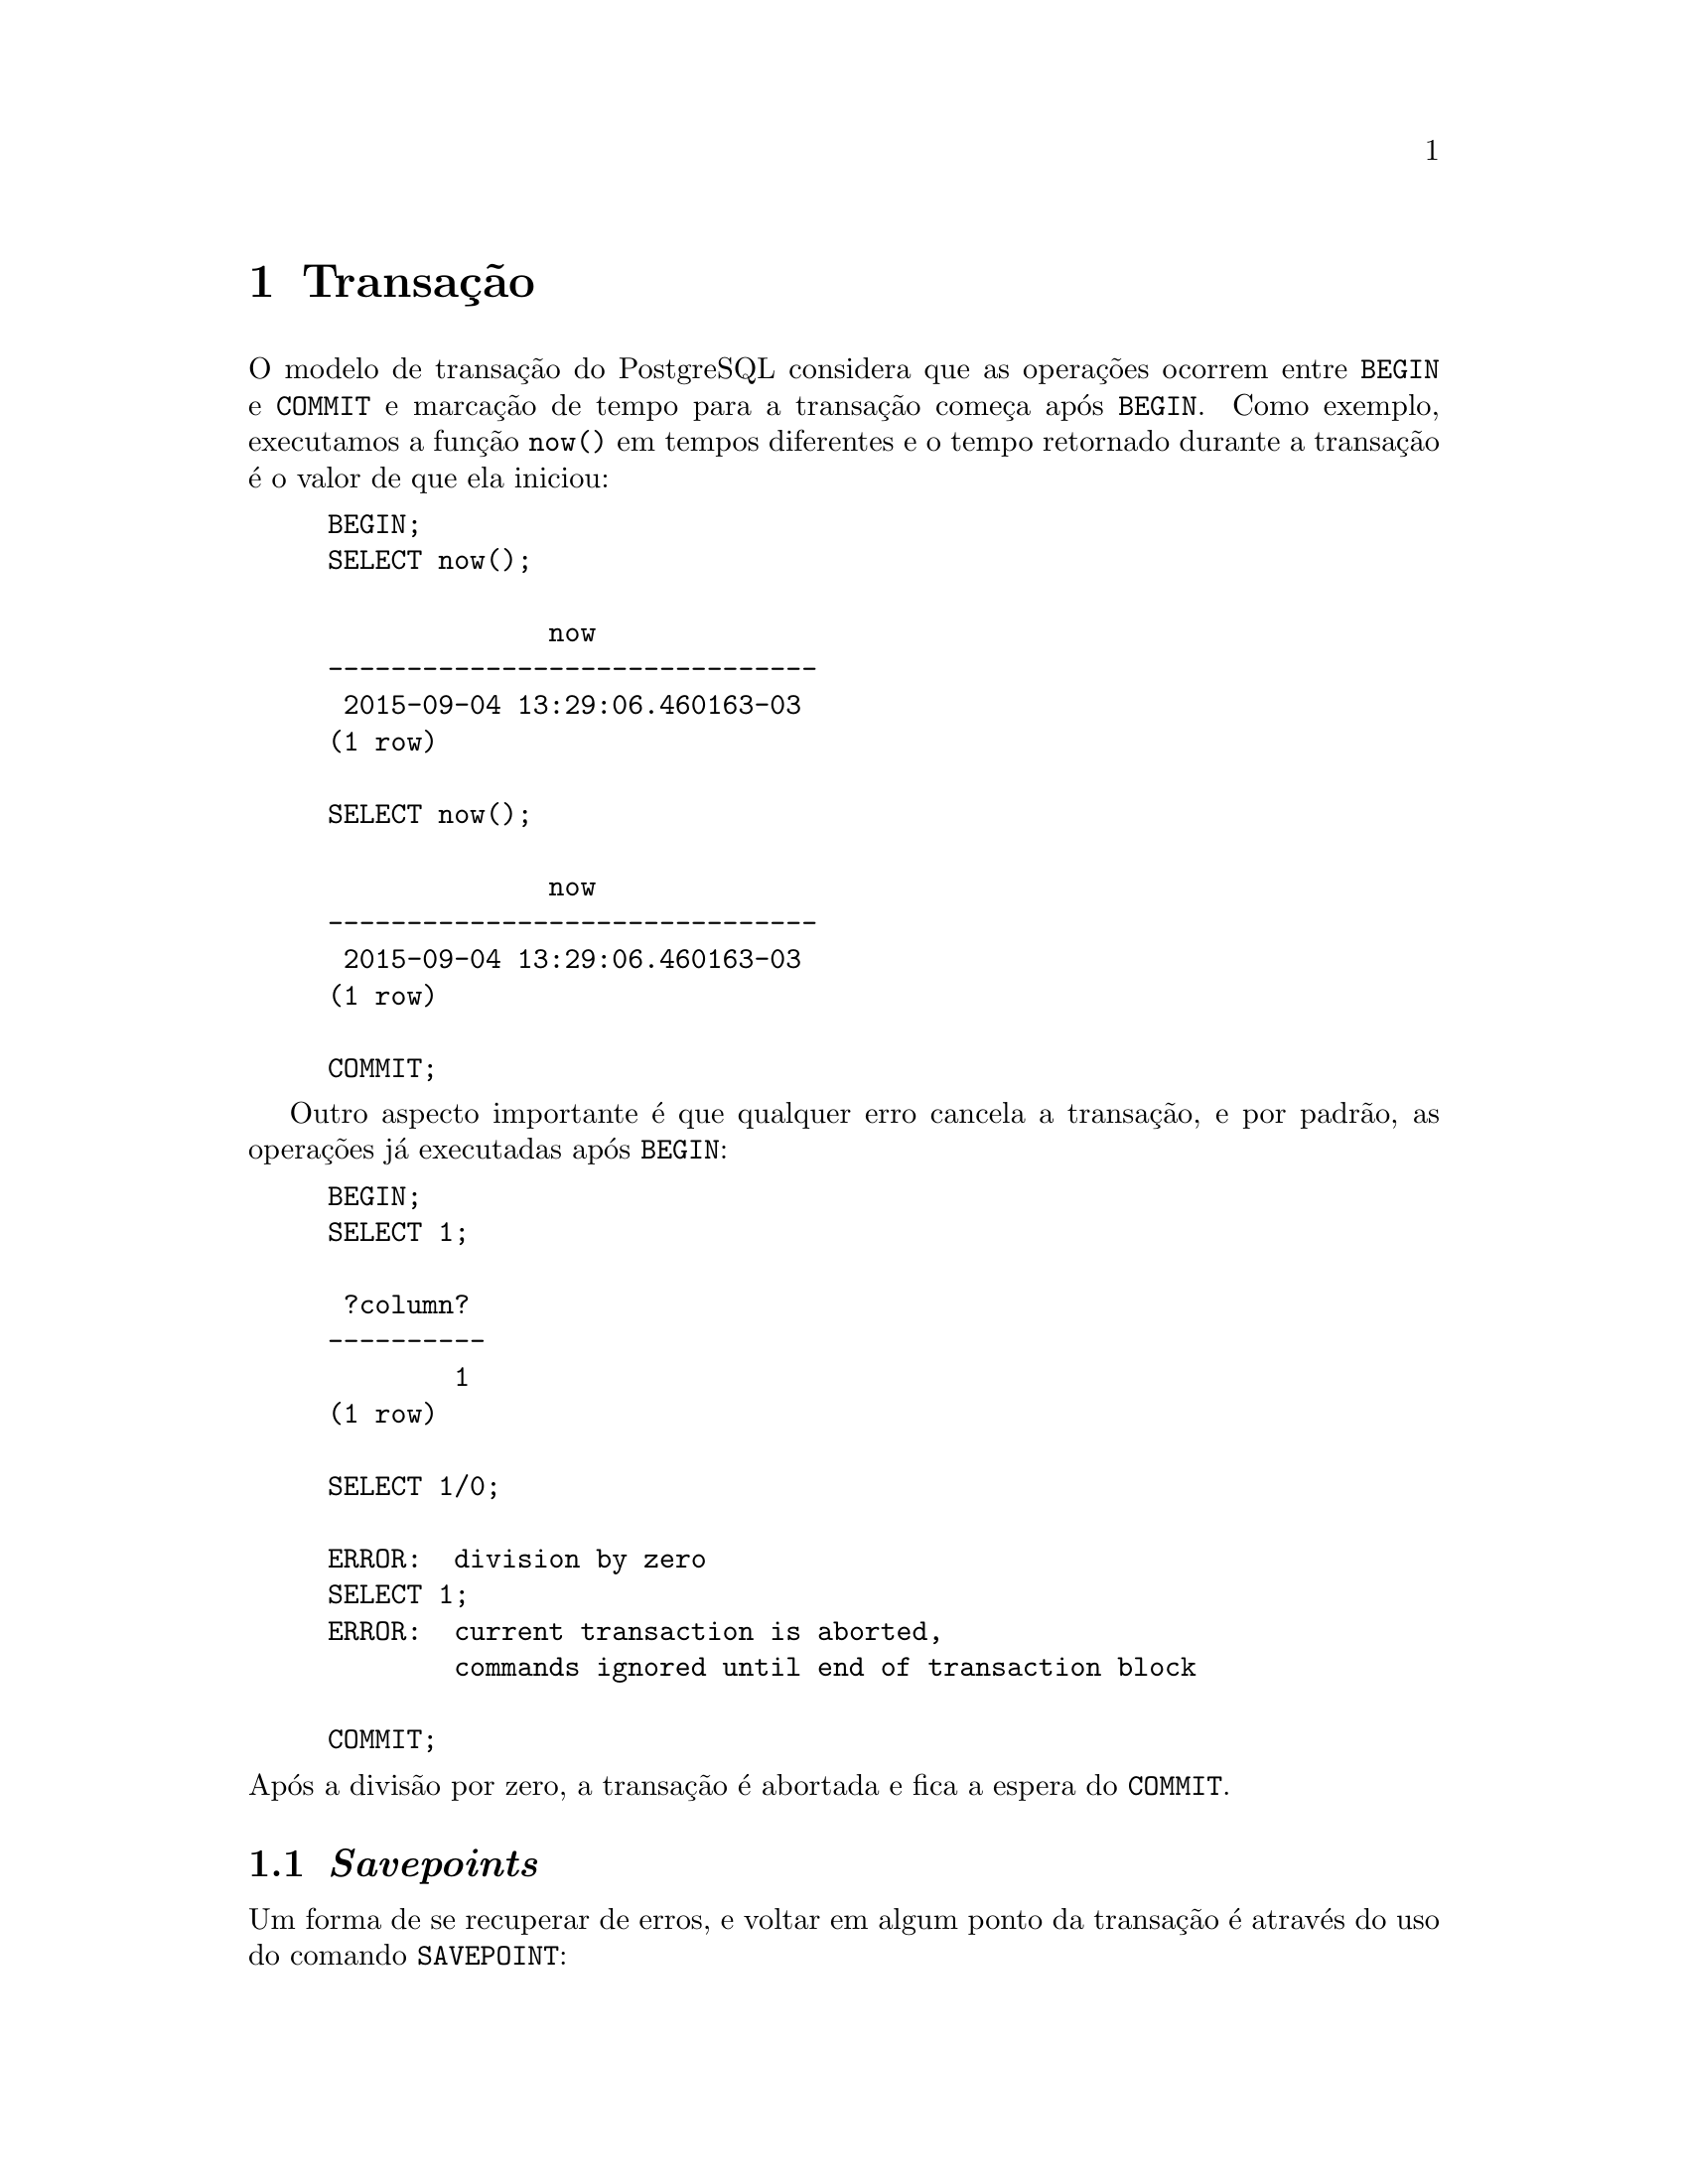 @chapter Transação

O modelo de transação do PostgreSQL considera que as operações ocorrem
entre @code{BEGIN} e @code{COMMIT} e marcação de tempo para a transação
começa após @code{BEGIN}. Como exemplo, executamos a função @code{now()}
em tempos diferentes e o tempo retornado durante a transação é o valor
de que ela iniciou:

@example
BEGIN;
SELECT now();

              now              
-------------------------------
 2015-09-04 13:29:06.460163-03
(1 row)

SELECT now();

              now              
-------------------------------
 2015-09-04 13:29:06.460163-03
(1 row)

COMMIT;
@end example

Outro aspecto importante é que qualquer erro cancela a transação, e
por padrão, as operações já executadas após @code{BEGIN}:

@example
BEGIN;
SELECT 1;

 ?column? 
----------
        1
(1 row)

SELECT 1/0;

ERROR:  division by zero
SELECT 1;
ERROR:  current transaction is aborted, 
        commands ignored until end of transaction block

COMMIT;
@end example

@noindent Após a divisão por zero, a transação é abortada e fica a
espera do @code{COMMIT}.

@section @emph{Savepoints}

Um forma de se recuperar de erros, e voltar em algum ponto da
transação é através do uso do comando @code{SAVEPOINT}:

@example
BEGIN;
SELECT 1;

 ?column? 
----------
        1
(1 row)

SAVEPOINT s1;

 SELECT 1/0;

ERROR:  division by zero

ROLLBACK TO SAVEPOINT s1;

SELECT 1;
 ?column? 
----------
        1
(1 row)

COMMIT;
@end example

@noindent O comando @code{ROLLBACK TO SAVEPOINT s1} retorna a transação
para o ponto @code{s1}, quando ainda não havia ocorrido o erro de
divisão por zero.

@section Bloqueio e @emph{Deadlocks}

No PostgreSQL ocorre bloqueio durante as transações, para que haja
consistência nas operações concorrentes. Por exemplo ao criarmos um
tabela com um único campo @code{id} como mostrado a seguir:

@example
CREATE TABLE bar AS SELECT 1 as id;
@end example

@noindent E duas operações tentarem modificar o valor de @code{id}
dentro da transação, como no exemplo mostrado a seguir. A segunda
operação, que ocorre depois da primeira, só conseguirá atualizar o
valor do campo @code{id} após a primeira transação tiver encerrado.

@example
@multitable @columnfractions .48 .48
@headitem -- transação 1 @tab  -- transação 2
@item BEGIN;
@tab
@item
@tab BEGIN;
@item UPDATE bar SET id=id+1; 
@tab
@item
@tab UPDATE bar SET id=id+1;
@item
@tab -- espera
@item
@tab -- espera
@item
@tab -- espera
@item COMMIT; 
@tab -- fim da espera
@item
@tab COMMIT;
@end multitable
@end example

Para verificar como pode ocorrer @emph{deadlock}, vamos criar 
uma tabela chamada @code{custo} e inserir dois valores para os 
@code{id}s @code{1} e @code{2}:

@example
CREATE TABLE custo(id INTEGER, valor INTEGER);
INSERT INTO custo VALUES (1, 300);
INSERT INTO custo VALUES (2, 500);
@end example

Vamos realizar duas transações, na transação A vamos transferir 100
unidades do @code{id} 1 para o @code{2}, e na transação B transferir 150
unidades do @code{id} @code{2} para o @code{id} @code{1}. Como as
operações são realizadas concorrentemente, haverá @emph{deadlock}
quando a transação B tentar bloquear @code{1} que já está bloqueado
pela transação A, e o sistema notar que a transação A está esperando o
desbloqueio de 2, que está bloqueado pela transação B.

@example
@multitable @columnfractions .48 .48
@headitem -- transação A @tab -- transação B
@item BEGIN; 
@tab 
@item        
@tab BEGIN;
@item UPDATE custo SET valor=valor-100 WHERE id = 1; 
@tab
@item
@tab UPDATE custo SET valor=valor-150 WHERE id = 2;
@item UPDATE custo SET valor=valor+100 WHERE id = 2; 
@tab
@item -- espera @tab
@item -- espera @tab
@item -- espera 
@tab UPDATE custo SET valor=valor+150 WHERE id = 1;
@end multitable

ERROR:  deadlock detected
DETAIL:  Process 6633 waits for ShareLock on transaction 11960; blocked by process 7735.
Process 7735 waits for ShareLock on transaction 11961; blocked by process 6633.
HINT:  See server log for query details.
@end example

O @emph{deadlock} pode ser evitado pelo uso de bloqueio da tabela com
o comando @code{LOCK} que apresenta várias possibilidades para o
controle do bloqueio. O comando a seguir mostra as possibilidades de
bloqueio:

@example
@backslashchar{}h LOCK

Command:     LOCK
Description: lock a table
Syntax:
LOCK [ TABLE ] [ ONLY ] name [ * ] [, ...] [ IN lockmode MODE ] [ NOWAIT ]

where lockmode is one of:

    ACCESS SHARE | ROW SHARE | ROW EXCLUSIVE | SHARE UPDATE EXCLUSIVE
    | SHARE | SHARE ROW EXCLUSIVE | EXCLUSIVE | ACCESS EXCLUSIVE

@end example

